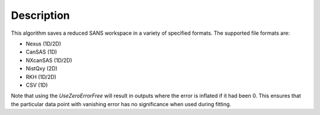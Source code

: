 .. algorithm::

.. summary::

.. relatedalgorithms::

.. properties::

Description
-----------

This algorithm saves a reduced SANS workspace in a variety of specified formats. The supported file formats are:

- Nexus (1D/2D)
- CanSAS (1D)
- NXcanSAS (1D/2D)
- NistQxy (2D)
- RKH (1D/2D)
- CSV (1D)


Note that using the *UseZeroErrorFree* will result in outputs where the error is inflated if it had been 0. This ensures
that the particular data point with vanishing error has no significance when used during fitting.


.. categories::

.. sourcelink::

